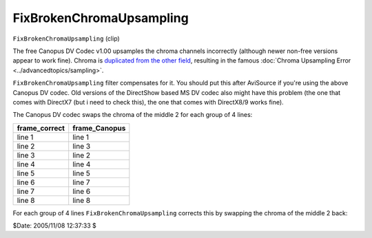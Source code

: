 
FixBrokenChromaUpsampling
=========================

``FixBrokenChromaUpsampling`` (clip)

The free Canopus DV Codec v1.00 upsamples the chroma channels incorrectly
(although newer non-free versions appear to work fine). Chroma is `duplicated
from the other field`_, resulting in the famous :doc:`Chroma Upsampling Error <../advancedtopics/sampling>`.

``FixBrokenChromaUpsampling`` filter compensates for it. You should put this
after AviSource if you're using the above Canopus DV codec. Old versions of
the DirectShow based MS DV codec also might have this problem (the one that
comes with DirectX7 (but i need to check this), the one that comes with
DirectX8/9 works fine).

The Canopus DV codec swaps the chroma of the middle 2 for each group of 4
lines:

+---------------+---------------+
| frame_correct | frame_Canopus |
+===============+===============+
| line 1        | line 1        |
+---------------+---------------+
| line 2        | line 3        |
+---------------+---------------+
| line 3        | line 2        |
+---------------+---------------+
| line 4        | line 4        |
+---------------+---------------+
| line 5        | line 5        |
+---------------+---------------+
| line 6        | line 7        |
+---------------+---------------+
| line 7        | line 6        |
+---------------+---------------+
| line 8        | line 8        |
+---------------+---------------+

For each group of 4 lines ``FixBrokenChromaUpsampling`` corrects this by
swapping the chroma of the middle 2 back:

$Date: 2005/11/08 12:37:33 $

.. _duplicated from the other field:
    http://forum.doom9.org/showthread.php?p=180052#post180052
